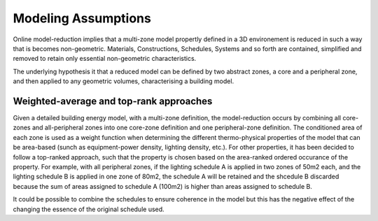 Modeling Assumptions
====================

Online model-reduction implies that a multi-zone model propertly defined in a 3D environement is reduced in such a
way that is becomes non-geometric. Materials, Constructions, Schedules, Systems and so forth are contained,
simplified and removed to retain only essential non-geometric characteristics.

The underlying hypothesis it that a reduced model can be defined by two abstract zones, a core and a peripheral zone,
and then applied to any geometric volumes, characterising a building model.

Weighted-average and top-rank approaches
________________________________________

Given a detailed building energy model, with a multi-zone definition, the model-reduction occurs by combining all
core-zones and all-peripheral zones into one core-zone definition and one peripheral-zone definition. The conditioned
area of each zone is used as a weight function when determining the different thermo-physical properties of the
model that can be area-based (sunch as equipment-power density, lighting density, etc.). For other properties, it
has been decided to follow a top-ranked approach, such that the property is chosen based on the area-ranked ordered
occurance of the property. For example, with all peripheral zones, if the lighting schedule A is applied in two zones
of 50m2 each, and the lighting schedule B is applied in one zone of 80m2, the schedule A will be retained and the
shcedule B discarded because the sum of areas assigned to schedule A (100m2) is higher than areas assigned to
schedule B.

It could be possible to combine the schedules to ensure coherence in the model but this has the negative effect of
the changing the essence of the original schedule used.